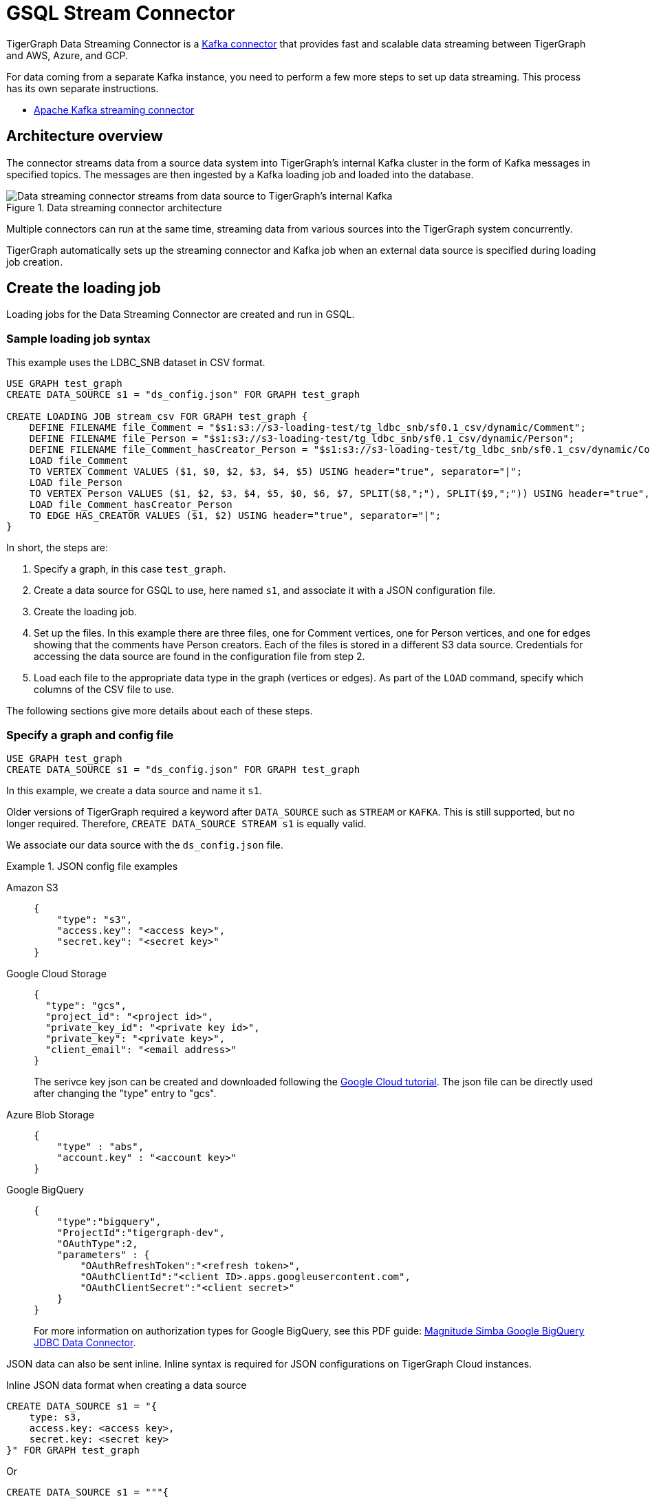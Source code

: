 = GSQL Stream Connector

:description: A guide to TigerGraph's Streaming Data Connector.

TigerGraph Data Streaming Connector is a link:https://docs.confluent.io/home/connect/overview.html[Kafka connector] that provides fast and scalable data streaming between TigerGraph and AWS, Azure, and GCP.

For data coming from a separate Kafka instance, you need to perform a few more steps to set up data streaming.
This process has its own separate instructions.

* xref:data-streaming-connector/kafka.adoc[Apache Kafka streaming connector]

== Architecture overview
The connector streams data from a source data system into TigerGraph's internal Kafka cluster in the form of Kafka messages in specified topics.
The messages are then ingested by a Kafka loading job and loaded into the database.

.Data streaming connector architecture
image::data-streaming-connector.png[Data streaming connector streams from data source to TigerGraph's internal Kafka, and a loading job ingests the Kafka messages into the database.]

Multiple connectors can run at the same time, streaming data from various sources into the TigerGraph system concurrently.

TigerGraph automatically sets up the streaming connector and Kafka job when an external data source is specified during loading job creation.


== Create the loading job

Loading jobs for the Data Streaming Connector are created and run in GSQL.

=== Sample loading job syntax

This example uses the LDBC_SNB dataset in CSV format.

[source.wrap, gsql]
----
USE GRAPH test_graph
CREATE DATA_SOURCE s1 = "ds_config.json" FOR GRAPH test_graph

CREATE LOADING JOB stream_csv FOR GRAPH test_graph {
    DEFINE FILENAME file_Comment = "$s1:s3://s3-loading-test/tg_ldbc_snb/sf0.1_csv/dynamic/Comment";
    DEFINE FILENAME file_Person = "$s1:s3://s3-loading-test/tg_ldbc_snb/sf0.1_csv/dynamic/Person";
    DEFINE FILENAME file_Comment_hasCreator_Person = "$s1:s3://s3-loading-test/tg_ldbc_snb/sf0.1_csv/dynamic/Comment_hasCreator_Person";
    LOAD file_Comment
    TO VERTEX Comment VALUES ($1, $0, $2, $3, $4, $5) USING header="true", separator="|";
    LOAD file_Person
    TO VERTEX Person VALUES ($1, $2, $3, $4, $5, $0, $6, $7, SPLIT($8,";"), SPLIT($9,";")) USING header="true", separator="|";
    LOAD file_Comment_hasCreator_Person
    TO EDGE HAS_CREATOR VALUES ($1, $2) USING header="true", separator="|";
}
----

In short, the steps are:

. Specify a graph, in this case `test_graph`.
. Create a data source for GSQL to use, here named `s1`, and associate it with a JSON configuration file.
. Create the loading job.
. Set up the files. In this example there are three files, one for Comment vertices, one for Person vertices, and one for edges showing that the comments have Person creators.
Each of the files is stored in a different S3 data source. Credentials for accessing the data source are found in the configuration file from step 2.
. Load each file to the appropriate data type in the graph (vertices or edges). As part of the `LOAD` command, specify which columns of the CSV file to use.

The following sections give more details about each of these steps.

=== Specify a graph and config file

[source.wrap, gsql]
----
USE GRAPH test_graph
CREATE DATA_SOURCE s1 = "ds_config.json" FOR GRAPH test_graph
----

In this example, we create a data source and name it `s1`.

Older versions of TigerGraph required a keyword after `DATA_SOURCE` such as `STREAM` or `KAFKA`.
This is still supported, but no longer required. Therefore, `CREATE DATA_SOURCE STREAM s1` is equally valid.



We associate our data source with the `ds_config.json` file.

.JSON config file examples
[tabs]
====
Amazon S3::
+
--
[source.wrap, json]
----
{
    "type": "s3",
    "access.key": "<access key>",
    "secret.key": "<secret key>"
}
----
--
Google Cloud Storage::
+
--
[source.wrap, json]
----
{
  "type": "gcs",
  "project_id": "<project id>",
  "private_key_id": "<private key id>",
  "private_key": "<private key>",
  "client_email": "<email address>"
}
----
The serivce key json can be created and downloaded following the link:https://cloud.google.com/iam/docs/creating-managing-service-account-keys[Google Cloud tutorial]. The json file can be directly used after changing the "type" entry to "gcs".
--
Azure Blob Storage::
+
--
[source.wrap, json]
----
{
    "type" : "abs",
    "account.key" : "<account key>"
}
----
--
Google BigQuery::
+
--
[source.wrap, json]
----
{
    "type":"bigquery",
    "ProjectId":"tigergraph-dev",
    "OAuthType":2,
    "parameters" : {
        "OAuthRefreshToken":"<refresh token>",
        "OAuthClientId":"<client ID>.apps.googleusercontent.com",
        "OAuthClientSecret":"<client secret>"
    }
}
----
For more information on authorization types for Google BigQuery, see this PDF guide: link:https://storage.googleapis.com/simba-bq-release/jdbc/Simba%20Google%20BigQuery%20JDBC%20Connector%20Install%20and%20Configuration%20Guide_1.3.0.1001.pdf[Magnitude Simba Google BigQuery
JDBC Data Connector].
--
====

JSON data can also be sent inline. Inline syntax is required for JSON configurations on TigerGraph Cloud instances.

.Inline JSON data format when creating a data source
[source.wrap, gsql]
----
CREATE DATA_SOURCE s1 = "{
    type: s3,
    access.key: <access key>,
    secret.key: <secret key>
}" FOR GRAPH test_graph
----

Or

[source.wrap, gsql]
----
CREATE DATA_SOURCE s1 = """{
    "type": "s3",
    "access.key": "<access key>",
    "secret.key": "<secret key>"
}""" FOR GRAPH test_graph
----

String literals can be enclosed with a double quote `"`, triple double quotes `"""` and triple single quotes `'''`. `"` in json can be omitted if the key name does not contain colon `:` and comma `,`.

Key names accept a separator of either `.` or `_`, so for example, a key could also be named `access_key`.

=== Define the attributes where data will be loaded

In this stage, we define which attributes of vertices and edges will receive data from the external data source.

When loading a CSV, column names are specified by their indices rather than header text.

[source.wrap, gsql]
----
LOAD file_Comment
    TO VERTEX Comment VALUES ($0, $1),
    TO EDGE HAS_CREATOR VALUES ($0, $1);
----

In contrast, for JSON and Parquet files, value names are specified by the key.

[source.wrap, gsql]
----
LOAD file_Comment
    TO VERTEX Comment VALUES ($"id", $"content"),
    TO EDGE HAS_CREATOR VALUES ($"id", $"CreatorPersonId")
        USING JSON_FILE="TRUE";
----


=== Define the filename

The filename should be in one of these three formats:

.Amazon S3 / Google Cloud Storage / Azure Blob Storage
[source,gsql]
----
DEFINE FILENAME file_name = "$[data source name]:[URI]";
DEFINE FILENAME file_name = "$[data source name]:[json config file]";
DEFINE FILENAME file_name = "$[data source name]:[inline json content]";
----

Here are some examples of different `DEFINE FILENAME` statements.
If the filename is in URI format and refers to a folder or prefix, all files in that folder or with that prefix are loaded.
The filename can be used as a parameter when running loading jobs.

[source, gsql]
----
DEFINE FILENAME uri_s3 = "$s1:s3://s3-loading-test/tg_ldbc_snb/sf0.1_csv/dynamic/Comment";
DEFINE FILENAME uri_gcs = "$s1:gs://tg_ldbc_snb/sf0.1_csv/dynamic/Person";
DEFINE FILENAME uri_abs = "$s1:abfss://person@yandblobstorage.dfs.core.windows.net/persondata.csv";

DEFINE FILENAME parquet_s3 = """$s1:{"file.uris":"s3://s3-loading-test/tg_ldbc_snb/sf0.1_parquet/dynamic/Comment", "file.type":"parquet"}""";
DEFINE FILENAME csv_gcs="""$s1:{
    "file.uris": "gs://tg_ldbc_snb/sf0.1_csv/dynamic/Person",
    "file.type": "text",
    "partition": 6
  }""";

DEFINE FILENAME uri_s3 = "$s1:myfile.json";
----

JSON content, either provided inline in the `DEFINE FILENAME` statement or in a separate JSON file, must follow the same format as shown in the example.

=== Define the parameters

These are the parameters that should be in the JSON configuration file.

* `file.uris` (required) - the URI or URIs split by comma.

* `file.type` (optional) - `text` for CSV and JSON, `parquet` for Parquet file.
If the file extension is `parquet`, then the `file.type` default is Parquet, but if not, the default is `text`.

* `partition` (optional) - When loading data, each partition is distributed evenly across each node.
If one `FILENAME` name contains much more data than others, consider using larger partition number for it.
The default value is calculated by `ceiling(number of nodes / number of filenames)`.

* `batch.size` (optional) - The batch size of the loading job, referring to the number of CSV lines or JSON objects will be loaded. The default is `10000`.
* `recursive` (optional) - If a directory of files is loaded as an input, this parameter determines whether the data loader will load files recursively from subdirectories.
The default is `true`.
* `regexp` (optional) - A regular expression that acts as a filename filter, allowing only files that match the expression to be loaded.
The default is `.*`, which permits all filenames.

* `default` (optional) - The default value for any field left empty.
The default is `""`, an empty string.
* `archive.type` (optional) - The file type for archive files. Accepted values: `auto` (where it uses the file extension as the file type), `tar`, `zip`, `gzip`, and `none` (loading from an uncompressed file).
The default is `auto`.


.Google BigQuery
[source,gsql]
----
DEFINE FILENAME file_name = "$[data source name]:[SQL]";
DEFINE FILENAME file_name = "$[data source name]:[json config file]";
DEFINE FILENAME file_name = "$[data source name]:[inline json content]";
----

Here are some examples with the SQL.
[source,gsql]
----
DEFINE FILENAME bq_sql = "$s1:SELECT id, firstName, lastName, gender, birthday, creationDate, locationIP, browserUsed, language, email  FROM `tigergraph-ldbc-benchmark.snb_bi_sf01.Person`";
DEFINE FILENAME bq_inline_json = """$s1:{
	"query":"SELECT id, creationDate, locationIP, browserUsed, content, length, CreatorPersonId FROM `tigergraph-ldbc-benchmark.snb_bi_sf01.Comment`",
	"partition":4
}""";
DEFINE FILENAME bq_inline_json = """$s1:myfile.json""";
----
where the content in `myfile.json` following the same format as the json content.


=== Creating the loading job

The process for creating the loading job is the same as file loading (see the documentation for xref:gsql-ref:ddl-and-loading:creating-a-loading-job.adoc[]).

There are three

1. Parquet files require JSON_FILE set to `TRUE` and the column names must be used 

[source, gsql]
----
LOAD file_Person TO VERTEX Person VALUES ($"id", $"firstName") USING JSON_FILE="TRUE"
----

2. For Google BigQuery, the SQL results are joined by the separator to form the csv file

[source, gsql]
----
TO VERTEX Comment VALUES ($1, $0, $2, $3, $4, $5) USING header="true", separator="|";
----

3. For CSV files, only column index is supported 


=== Run the loading job

Use the command `RUN LOADING JOB` to run the loading job.

[source, gsql]
----
RUN LOADING JOB stream_csv
----

==== Continuous file loading

By default, after a loading job stops, changes to files in an external data source are not automatically loaded into TigerGraph.

The data streaming connector also supports continuous loading in stream mode.
This is controlled with the `EOF` flag.
If the `EOF` flag is set to `true`, the continuous loading will stop when the loader encounters an end-of-file (EOF) character in the data.

If you run this command with the `EOF` flag set to `false`, the loading job is kept active and any new data in the external data source will be loaded automatically.

[source, gsql]
----
RUN LOADING JOB stream_csv USING EOF="false"
----

[NOTE]
Continuous loading works only on an incremental basis. Only new lines in existing files and new files are loaded with continuous loading.
If any existing lines are changed or deleted, these changes will *not* be part of the loading job.

For example, consider a file `data.txt` in cloud storage that is part of a loading job.

.data.txt
[source,text]
----
line-1
----

The line of data is loaded successfully into the loading job for ingestion to TigerGraph.
If a user edits the file and adds a new line, the stream loader notices the new modification and loads new lines, starting from where it previously left off.
The actual data on each line is not compared to what was already loaded.

.data.txt after a new line is added to the end
[source,text]
----
line-1
line-2
----

In this case, the new line `line-2` is successfully loaded into the loading job for ingestion to TigerGraph.

If a user edits the file and adds a line before the end, like so, the entire file is loaded again, causing potentially repeated data.

.data.txt after a new line is added before the end
[source,text]
----
line-1
added-line
line-2
----

The data loaded into TigerGraph thus looks like this.
Because two lines had already been loaded, the first two lines are skipped, even though the second contains new data.
The third line from the file is then loaded, resulting in a repeat of what was already loaded in the last pass.

.Data in TigerGraph
[source,text]
----
line-1
line-2
line-2
----

To avoid this, only use stream loading jobs when there is no chance of data being altered or added to the middle of a file.


== Known issues
Messages in TigerGraph's internal Kafka cluster are automatically removed from the topics at regular intervals.
There are several known issues with this process:

* Messages are only removed if the loading job is actively running.
If the loading job finishes much sooner before the interval is reached, the messages are not removed.
* If loading job uses EOF mode, meaning the loading job will terminate as soon as it finishes, it is likely some partial data will be left in the topic.
* If a topic is deleted and recreated while a loading job on the topic is running, the data in the topic may get removed.
* Deleting the connector does not delete the connect offsets for topics that are mapped to a folder URI.

Automatic message removal is an alpha feature and may be subject to change.
